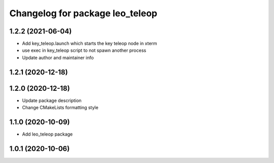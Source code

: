 ^^^^^^^^^^^^^^^^^^^^^^^^^^^^^^^^
Changelog for package leo_teleop
^^^^^^^^^^^^^^^^^^^^^^^^^^^^^^^^

1.2.2 (2021-06-04)
------------------
* Add key_teleop.launch which starts the key teleop node in xterm
* use exec in key_teleop script to not spawn another process
* Update author and maintainer info

1.2.1 (2020-12-18)
------------------

1.2.0 (2020-12-18)
------------------
* Update package description
* Change CMakeLists formatting style

1.1.0 (2020-10-09)
------------------
* Add leo_teleop package

1.0.1 (2020-10-06)
------------------
